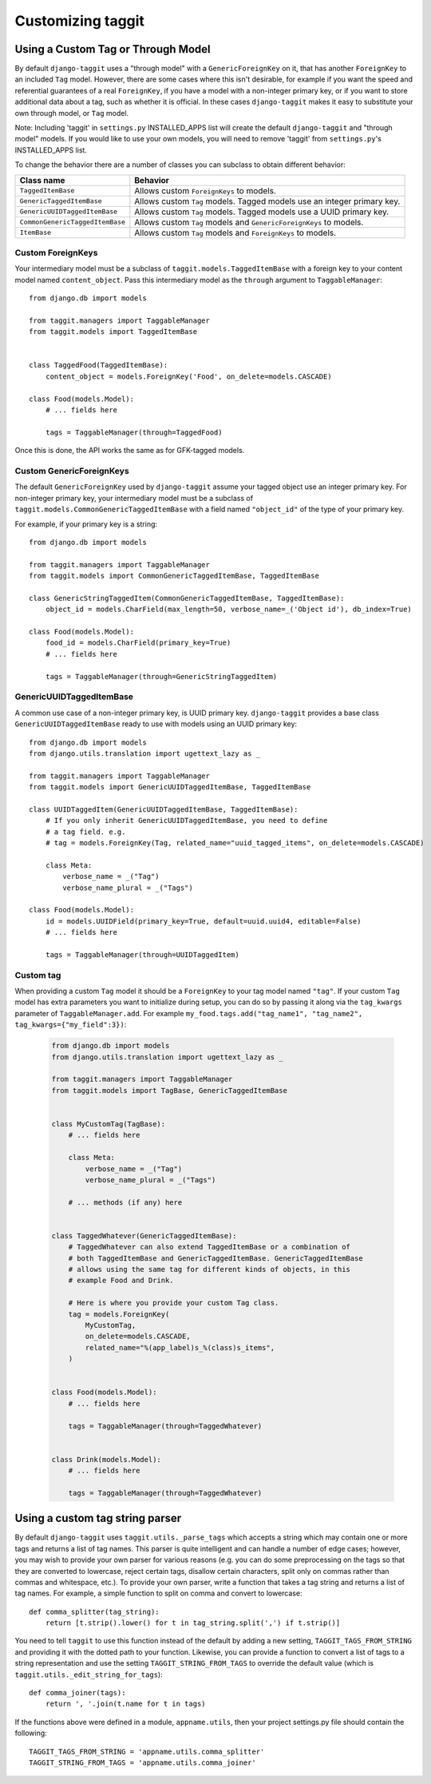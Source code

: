 Customizing taggit
==================

Using a Custom Tag or Through Model
-----------------------------------
By default ``django-taggit`` uses a "through model" with a
``GenericForeignKey`` on it, that has another ``ForeignKey`` to an included
``Tag`` model.  However, there are some cases where this isn't desirable, for
example if you want the speed and referential guarantees of a real
``ForeignKey``, if you have a model with a non-integer primary key, or if you
want to store additional data about a tag, such as whether it is official.  In
these cases ``django-taggit`` makes it easy to substitute your own through
model, or ``Tag`` model.

Note: Including 'taggit' in ``settings.py`` INSTALLED_APPS list will create the
default ``django-taggit`` and "through model" models. If you would like to use
your own models, you will need to remove 'taggit' from ``settings.py``'s
INSTALLED_APPS list.

To change the behavior there are a number of classes you can subclass to obtain
different behavior:

=============================== =======================================================================
Class name                      Behavior
=============================== =======================================================================
``TaggedItemBase``              Allows custom ``ForeignKeys`` to models.
``GenericTaggedItemBase``       Allows custom ``Tag`` models. Tagged models use an integer primary key.
``GenericUUIDTaggedItemBase``   Allows custom ``Tag`` models. Tagged models use a UUID primary key.
``CommonGenericTaggedItemBase`` Allows custom ``Tag`` models and ``GenericForeignKeys`` to models.
``ItemBase``                    Allows custom ``Tag`` models and ``ForeignKeys`` to models.
=============================== =======================================================================

Custom ForeignKeys
~~~~~~~~~~~~~~~~~~

Your intermediary model must be a subclass of
``taggit.models.TaggedItemBase`` with a foreign key to your content
model named ``content_object``. Pass this intermediary model as the
``through`` argument to ``TaggableManager``::

    from django.db import models

    from taggit.managers import TaggableManager
    from taggit.models import TaggedItemBase


    class TaggedFood(TaggedItemBase):
        content_object = models.ForeignKey('Food', on_delete=models.CASCADE)

    class Food(models.Model):
        # ... fields here

        tags = TaggableManager(through=TaggedFood)


Once this is done, the API works the same as for GFK-tagged models.

Custom GenericForeignKeys
~~~~~~~~~~~~~~~~~~~~~~~~~

The default ``GenericForeignKey`` used by ``django-taggit`` assume your
tagged object use an integer primary key. For non-integer primary key,
your intermediary model must be a subclass of ``taggit.models.CommonGenericTaggedItemBase``
with a field named ``"object_id"`` of the type of your primary key.

For example, if your primary key is a string::

    from django.db import models

    from taggit.managers import TaggableManager
    from taggit.models import CommonGenericTaggedItemBase, TaggedItemBase

    class GenericStringTaggedItem(CommonGenericTaggedItemBase, TaggedItemBase):
        object_id = models.CharField(max_length=50, verbose_name=_('Object id'), db_index=True)

    class Food(models.Model):
        food_id = models.CharField(primary_key=True)
        # ... fields here

        tags = TaggableManager(through=GenericStringTaggedItem)

GenericUUIDTaggedItemBase
~~~~~~~~~~~~~~~~~~~~~~~~~

A common use case of a non-integer primary key, is UUID primary key.
``django-taggit`` provides a base class ``GenericUUIDTaggedItemBase`` ready
to use with models using an UUID primary key::

    from django.db import models
    from django.utils.translation import ugettext_lazy as _

    from taggit.managers import TaggableManager
    from taggit.models import GenericUUIDTaggedItemBase, TaggedItemBase

    class UUIDTaggedItem(GenericUUIDTaggedItemBase, TaggedItemBase):
        # If you only inherit GenericUUIDTaggedItemBase, you need to define
        # a tag field. e.g.
        # tag = models.ForeignKey(Tag, related_name="uuid_tagged_items", on_delete=models.CASCADE)

        class Meta:
            verbose_name = _("Tag")
            verbose_name_plural = _("Tags")

    class Food(models.Model):
        id = models.UUIDField(primary_key=True, default=uuid.uuid4, editable=False)
        # ... fields here

        tags = TaggableManager(through=UUIDTaggedItem)

Custom tag
~~~~~~~~~~

When providing a custom ``Tag`` model it should be a ``ForeignKey`` to your tag
model named ``"tag"``. If your custom ``Tag`` model has extra parameters you want to initialize during setup, you can do so by passing it along via the ``tag_kwargs`` parameter of ``TaggableManager.add``. For example ``my_food.tags.add("tag_name1", "tag_name2", tag_kwargs={"my_field":3})``:

  .. code-block:: python

    from django.db import models
    from django.utils.translation import ugettext_lazy as _

    from taggit.managers import TaggableManager
    from taggit.models import TagBase, GenericTaggedItemBase


    class MyCustomTag(TagBase):
        # ... fields here

        class Meta:
            verbose_name = _("Tag")
            verbose_name_plural = _("Tags")

        # ... methods (if any) here


    class TaggedWhatever(GenericTaggedItemBase):
        # TaggedWhatever can also extend TaggedItemBase or a combination of
        # both TaggedItemBase and GenericTaggedItemBase. GenericTaggedItemBase
        # allows using the same tag for different kinds of objects, in this
        # example Food and Drink.

        # Here is where you provide your custom Tag class.
        tag = models.ForeignKey(
            MyCustomTag,
            on_delete=models.CASCADE,
            related_name="%(app_label)s_%(class)s_items",
        )


    class Food(models.Model):
        # ... fields here

        tags = TaggableManager(through=TaggedWhatever)


    class Drink(models.Model):
        # ... fields here

        tags = TaggableManager(through=TaggedWhatever)


.. class:: TagBase

    .. method:: slugify(tag, i=None)

        By default ``taggit`` uses :func:`django.utils.text.slugify` to
        calculate a slug for a given tag. However, if you want to implement
        your own logic you can override this method, which receives the ``tag``
        (a string), and ``i``, which is either ``None`` or an integer, which
        signifies how many times the slug for this tag has been attempted to be
        calculated, it is ``None`` on the first time, and the counting begins
        at ``1`` thereafter.


Using a custom tag string parser
--------------------------------

By default ``django-taggit`` uses ``taggit.utils._parse_tags`` which accepts a
string which may contain one or more tags and returns a list of tag names. This
parser is quite intelligent and can handle a number of edge cases; however, you
may wish to provide your own parser for various reasons (e.g. you can do some
preprocessing on the tags so that they are converted to lowercase, reject
certain tags, disallow certain characters, split only on commas rather than
commas and whitespace, etc.). To provide your own parser, write a function that
takes a tag string and returns a list of tag names. For example, a simple
function to split on comma and convert to lowercase::

    def comma_splitter(tag_string):
        return [t.strip().lower() for t in tag_string.split(',') if t.strip()]

You need to tell ``taggit`` to use this function instead of the default by
adding a new setting, ``TAGGIT_TAGS_FROM_STRING`` and providing it with the
dotted path to your function. Likewise, you can provide a function to convert a
list of tags to a string representation and use the setting
``TAGGIT_STRING_FROM_TAGS`` to override the default value (which is
``taggit.utils._edit_string_for_tags``)::

    def comma_joiner(tags):
        return ', '.join(t.name for t in tags)

If the functions above were defined in a module, ``appname.utils``, then your
project settings.py file should contain the following::

    TAGGIT_TAGS_FROM_STRING = 'appname.utils.comma_splitter'
    TAGGIT_STRING_FROM_TAGS = 'appname.utils.comma_joiner'
